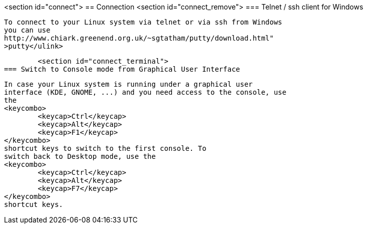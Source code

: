 <section id="connect">
== Connection
	<section id="connect_remove">
=== Telnet / ssh client for Windows
		
			To connect to your Linux system via telnet or via ssh from Windows
			you can use
			http://www.chiark.greenend.org.uk/~sgtatham/putty/download.html"
			>putty</ulink>
		

	<section id="connect_terminal">
=== Switch to Console mode from Graphical User Interface
		
			In case your Linux system is running under a graphical user
			interface (KDE, GNOME, ...) and you need access to the console, use
			the
			<keycombo>
				<keycap>Ctrl</keycap>
				<keycap>Alt</keycap>
				<keycap>F1</keycap>
			</keycombo>
			shortcut keys to switch to the first console. To
			switch back to Desktop mode, use the
			<keycombo>
				<keycap>Ctrl</keycap>
				<keycap>Alt</keycap>
				<keycap>F7</keycap>
			</keycombo>
			shortcut keys.
		

